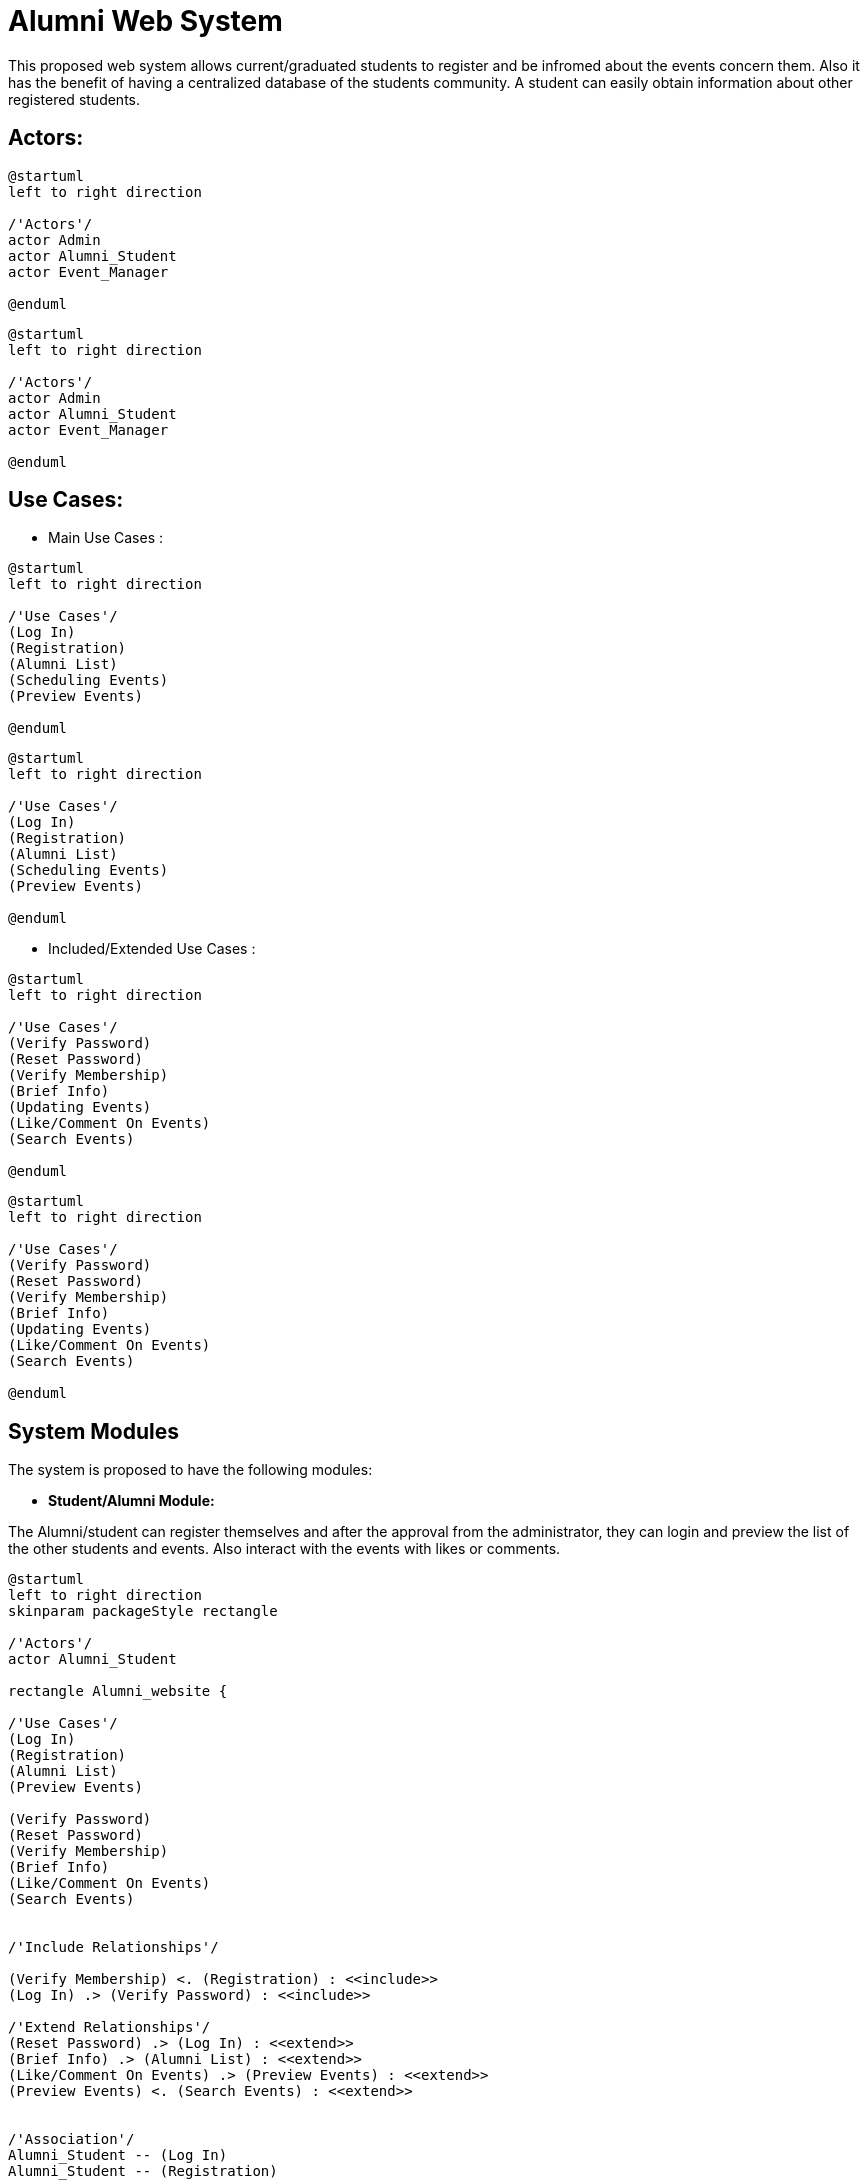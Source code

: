 
# Alumni Web System

This proposed web system allows current/graduated students to register and be infromed about the events concern them. Also it has the benefit of having a centralized database of the students community. A student can easily obtain information about other registered students.


## Actors:

[plantuml]
----
@startuml
left to right direction

/'Actors'/
actor Admin
actor Alumni_Student
actor Event_Manager

@enduml
----

[source]
----
@startuml
left to right direction

/'Actors'/
actor Admin
actor Alumni_Student
actor Event_Manager

@enduml
----

## Use Cases:

* Main Use Cases :

[plantuml]
----
@startuml
left to right direction

/'Use Cases'/
(Log In)
(Registration)
(Alumni List)
(Scheduling Events)
(Preview Events)

@enduml
----

[source]
----
@startuml
left to right direction

/'Use Cases'/
(Log In)
(Registration)
(Alumni List)
(Scheduling Events)
(Preview Events)

@enduml
----

* Included/Extended Use Cases :

[plantuml]
----
@startuml
left to right direction

/'Use Cases'/
(Verify Password)
(Reset Password)
(Verify Membership)
(Brief Info)
(Updating Events)
(Like/Comment On Events)
(Search Events)

@enduml
----

[source]
----
@startuml
left to right direction

/'Use Cases'/
(Verify Password)
(Reset Password)
(Verify Membership)
(Brief Info)
(Updating Events)
(Like/Comment On Events)
(Search Events)

@enduml
----

## System Modules

The system is proposed to have the following modules: 

* *Student/Alumni Module:*

The Alumni/student can register themselves and after the approval from the administrator, they can login and preview the list of the other students and events. Also interact with the events with likes or comments.

[plantuml]
----
@startuml
left to right direction
skinparam packageStyle rectangle

/'Actors'/
actor Alumni_Student

rectangle Alumni_website {

/'Use Cases'/
(Log In)
(Registration)
(Alumni List)
(Preview Events)

(Verify Password)
(Reset Password)
(Verify Membership)
(Brief Info)
(Like/Comment On Events)
(Search Events)


/'Include Relationships'/

(Verify Membership) <. (Registration) : <<include>>
(Log In) .> (Verify Password) : <<include>>

/'Extend Relationships'/
(Reset Password) .> (Log In) : <<extend>>
(Brief Info) .> (Alumni List) : <<extend>>
(Like/Comment On Events) .> (Preview Events) : <<extend>>
(Preview Events) <. (Search Events) : <<extend>>


/'Association'/
Alumni_Student -- (Log In)
Alumni_Student -- (Registration)
Alumni_Student -- (Alumni List)
Alumni_Student -- (Preview Events)

}
@enduml
----

[source]
----
@startuml
left to right direction
skinparam packageStyle rectangle

/'Actors'/
actor Alumni_Student

rectangle Alumni_website {

/'Use Cases'/
(Log In)
(Registration)
(Alumni List)
(Preview Events)

(Verify Password)
(Reset Password)
(Verify Membership)
(Brief Info)
(Like/Comment On Events)
(Search Events)


/'Include Relationships'/

(Verify Membership) <. (Registration) : <<include>>
(Log In) .> (Verify Password) : <<include>>

/'Extend Relationships'/
(Reset Password) .> (Log In) : <<extend>>
(Brief Info) .> (Alumni List) : <<extend>>
(Like/Comment On Events) .> (Preview Events) : <<extend>>
(Preview Events) <. (Search Events) : <<extend>>


/'Association'/
Alumni_Student -- (Log In)
Alumni_Student -- (Registration)
Alumni_Student -- (Alumni List)
Alumni_Student -- (Preview Events)

}
@enduml
----

* *Event Manager Module:*

This module maintains the information about various events. update information of events. and interact with the events.

[plantuml]
----
@startuml
left to right direction
skinparam packageStyle rectangle

/'Actors'/
actor Event_Manager

rectangle Alumni_website {

/'Use Cases'/
(Log In)
(Alumni List)
(Scheduling Events)
(Preview Events)

(Verify Password)
(Reset Password)
(Brief Info)
(Updating Events)
(Like/Comment On Events)
(Search Events)


/'Include Relationships'/

(Log In) .> (Verify Password) : <<include>>

/'Extend Relationships'/
(Reset Password) .> (Log In) : <<extend>>
(Brief Info) .> (Alumni List) : <<extend>>
(Updating Events) .> (Scheduling Events) : <<extend>>
(Like/Comment On Events) .> (Preview Events) : <<extend>>
(Preview Events) <. (Search Events) : <<extend>>


/'Association'/
Event_Manager -- (Log In)
Event_Manager -- (Alumni List)
Event_Manager -- (Preview Events)
Event_Manager -- (Scheduling Events)

}
@enduml
----

[source]
----
@startuml
left to right direction
skinparam packageStyle rectangle

/'Actors'/
actor Event_Manager

rectangle Alumni_website {

/'Use Cases'/
(Log In)
(Alumni List)
(Scheduling Events)
(Preview Events)

(Verify Password)
(Reset Password)
(Brief Info)
(Updating Events)
(Like/Comment On Events)
(Search Events)


/'Include Relationships'/

(Log In) .> (Verify Password) : <<include>>

/'Extend Relationships'/
(Reset Password) .> (Log In) : <<extend>>
(Brief Info) .> (Alumni List) : <<extend>>
(Updating Events) .> (Scheduling Events) : <<extend>>
(Like/Comment On Events) .> (Preview Events) : <<extend>>
(Preview Events) <. (Search Events) : <<extend>>


/'Association'/
Event_Manager -- (Log In)
Event_Manager -- (Alumni List)
Event_Manager -- (Preview Events)
Event_Manager -- (Scheduling Events)

}
@enduml
----


* *Administrator Module:*

The administrator is responsible for verifying information of user. When a user submits the registeration form, administrator will complete the verification process. The administrator also has access to the list of users and events scheduled. and interact with the events.

[plantuml]
----
@startuml
left to right direction
skinparam packageStyle rectangle

/'Actors'/
actor Admin

rectangle Alumni_website {

/'Use Cases'/
(Log In)
(Registration)
(Alumni List)
(Preview Events)

(Verify Password)
(Reset Password)
(Verify Membership)
(Brief Info)
(Like/Comment On Events)
(Search Events)


/'Include Relationships'/
(Verify Membership) <. (Registration) : <<include>>
(Log In) .> (Verify Password) : <<include>>

/'Extend Relationships'/
(Reset Password) .> (Log In) : <<extend>>
(Brief Info) .> (Alumni List) : <<extend>>
(Like/Comment On Events) .> (Preview Events) : <<extend>>
(Preview Events) <. (Search Events) : <<extend>>


/'Association'/
(Log In) -- Admin
(Alumni List) -- Admin
(Preview Events) -- Admin
(Verify Membership) ---- Admin

}
@enduml
----

[source]
----
@startuml
left to right direction
skinparam packageStyle rectangle

/'Actors'/
actor Admin

rectangle Alumni_website {

/'Use Cases'/
(Log In)
(Registration)
(Alumni List)
(Preview Events)

(Verify Password)
(Reset Password)
(Verify Membership)
(Brief Info)
(Like/Comment On Events)
(Search Events)


/'Include Relationships'/
(Verify Membership) <. (Registration) : <<include>>
(Log In) .> (Verify Password) : <<include>>

/'Extend Relationships'/
(Reset Password) .> (Log In) : <<extend>>
(Brief Info) .> (Alumni List) : <<extend>>
(Like/Comment On Events) .> (Preview Events) : <<extend>>
(Preview Events) <. (Search Events) : <<extend>>


/'Association'/
(Log In) -- Admin
(Alumni List) -- Admin
(Preview Events) -- Admin
(Verify Membership) ---- Admin

}
@enduml
----